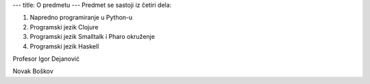 ---
title: O predmetu
---
Predmet se sastoji iz četiri dela:

1. Napredno programiranje u Python-u
2. Programski jezik Clojure
3. Programski jezik Smalltalk i Pharo okruženje
4. Programski jezik Haskell

Profesor Igor Dejanović

Novak Boškov
